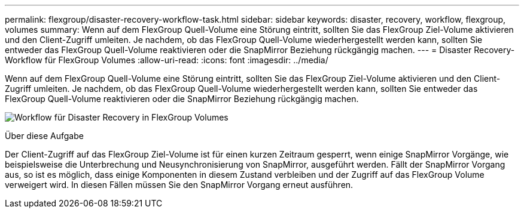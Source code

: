---
permalink: flexgroup/disaster-recovery-workflow-task.html 
sidebar: sidebar 
keywords: disaster, recovery, workflow, flexgroup, volumes 
summary: Wenn auf dem FlexGroup Quell-Volume eine Störung eintritt, sollten Sie das FlexGroup Ziel-Volume aktivieren und den Client-Zugriff umleiten. Je nachdem, ob das FlexGroup Quell-Volume wiederhergestellt werden kann, sollten Sie entweder das FlexGroup Quell-Volume reaktivieren oder die SnapMirror Beziehung rückgängig machen. 
---
= Disaster Recovery-Workflow für FlexGroup Volumes
:allow-uri-read: 
:icons: font
:imagesdir: ../media/


[role="lead"]
Wenn auf dem FlexGroup Quell-Volume eine Störung eintritt, sollten Sie das FlexGroup Ziel-Volume aktivieren und den Client-Zugriff umleiten. Je nachdem, ob das FlexGroup Quell-Volume wiederhergestellt werden kann, sollten Sie entweder das FlexGroup Quell-Volume reaktivieren oder die SnapMirror Beziehung rückgängig machen.

image:flexgroup-dr-activation.gif["Workflow für Disaster Recovery in FlexGroup Volumes"]

.Über diese Aufgabe
Der Client-Zugriff auf das FlexGroup Ziel-Volume ist für einen kurzen Zeitraum gesperrt, wenn einige SnapMirror Vorgänge, wie beispielsweise die Unterbrechung und Neusynchronisierung von SnapMirror, ausgeführt werden. Fällt der SnapMirror Vorgang aus, so ist es möglich, dass einige Komponenten in diesem Zustand verbleiben und der Zugriff auf das FlexGroup Volume verweigert wird. In diesen Fällen müssen Sie den SnapMirror Vorgang erneut ausführen.
